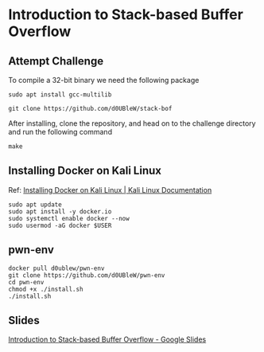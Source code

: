 * Introduction to Stack-based Buffer Overflow

** Attempt Challenge

To compile a 32-bit binary we need the following package

#+BEGIN_SRC shell
  sudo apt install gcc-multilib
#+END_SRC

#+BEGIN_SRC shell
  git clone https://github.com/d0UBleW/stack-bof
#+END_SRC

After installing, clone the repository, and head on to the challenge directory and run the following command

#+BEGIN_SRC shell
  make
#+END_SRC

** Installing Docker on Kali Linux

Ref: [[https://www.kali.org/docs/containers/installing-docker-on-kali/][Installing Docker on Kali Linux | Kali Linux Documentation]]

#+BEGIN_SRC shell
  sudo apt update
  sudo apt install -y docker.io
  sudo systemctl enable docker --now
  sudo usermod -aG docker $USER
#+END_SRC

** pwn-env

#+BEGIN_SRC shell
  docker pull d0ublew/pwn-env
  git clone https://github.com/d0UBleW/pwn-env
  cd pwn-env
  chmod +x ./install.sh
  ./install.sh
#+END_SRC

** Slides

[[https://docs.google.com/presentation/d/1YcEZPZ799Rl_-ugMzBv9IWeXNOL9stOHI32NDHIc6j0/edit?usp=sharing][Introduction to Stack-based Buffer Overflow - Google Slides]]
